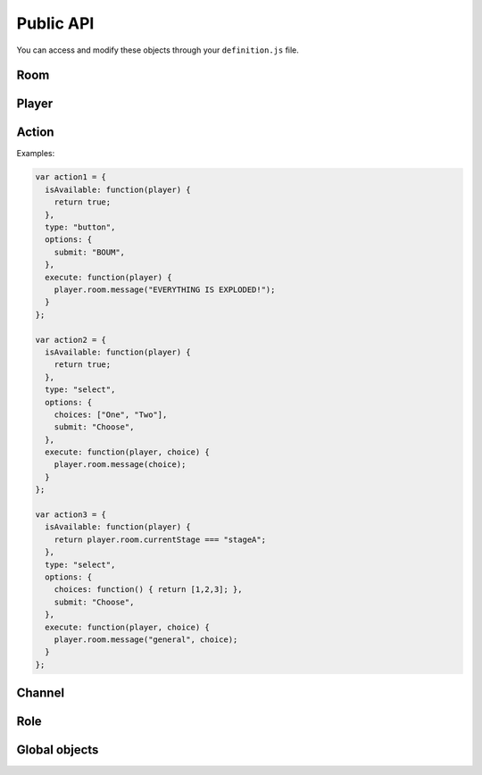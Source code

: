 Public API
==========

You can access and modify these objects through your ``definition.js`` file.

Room
----

.. js:class:: Room

  This object is frequently an argument for ``definition.js`` files.
  You can check a full list of features in ``lib/rooms.js``.

  Rooms are created (and destroyed) for you by the framework. You just have to interract with it.

.. js:attribute:: Room.id

  `String`

  A unique identifier for the room.

.. js:attribute:: Room.players

  `Array[Socket]`

  Contains players that is in this room.

  .. warning:: This is an array of ``socket`` objects, not ``player``! It's very important: to access the player objects, write something like this:

  .. code:: js

    var player0 = room.players[0].player;

  The first element of this array is the room creator.

.. js:attribute:: Room.name

  `String`

  The current name of the room.

.. js:attribute:: Room.size

  `Number`

  The number of available seats. If the room is started, it should be the total number of players.

.. js:attribute:: Room.started

  `Boolean`

  If the room is started (not in waiting stage).

.. js:attribute:: Room.currentStage

  `String`

  The name of the active stage, or ``null`` if not started.

.. js:function:: Room.broadcast([channel], event, [data])

  :param string event: Send an event to players browsers
  :param string channel: Send the event to this channel. If null, send to everyone in the room.
  :param data: Data to send through the event

  Here is some examples of available events:

  - ``chatMessage({sender: String, message: String})``: print a new message in game log
  - ``clearChat()``: clear the game log
  - ``setGameInfo(String)``: change the content of the box in the left-top on the game-screen

.. js:function:: Room.playerInfo([channel], player, value)

  Send more information about a player.
  Client-side, it will be displayed in players list.

  :param Player|Socket player: The player to update
  :param string value: The new value to display (html allowed)
  :param string channel: Send the event to this channel. If null, send to everyone in the room.

.. js:function:: Room.message([channel], message)

  Send a chat message to players (system message)

  :param string message: The message to send (html allowed)
  :param string channel: Send the event to this channel. If null, send to everyone in the room.

.. js:function:: Room.nextStage(stage, [callback])

  End the current stage and start another one

  :param string stage: The new stage name
  :param function callback:

.. js:function:: Room.endStage()

  End the current stage, without starting another one

.. js:function:: Room.setStageDuration(duration)

  Change current stage duration

  :param number duration: duration in seconds

.. js:function:: Room.resolveUsername(username)

   Get player object from username

  :param string username:
  :return: Socket associated to this username, or null


Player
------

.. js:class:: Player

  One player object is created and associated for each user at room startup.

.. js:attribute:: Player.roles

  ``Object[Role]``

  Roles of this user. **You should not modify this object directly.**

.. js:attribute:: Player.channels

  ``Object[Channels]``

  Subscribed channels for this user, overrides ``Player.roles`` ones. **You should not modify this object directly.**

.. js:attribute:: Player.actions

  ``Object[Actions]``

  Subscribed actions for this user, overrides ``Player.roles`` ones. **You should not modify this object directly.**

.. js:attribute:: Player.socket

  ``Socket``

.. js:attribute:: Player.room

  ``Room``

.. js:attribute:: Player.username

  ``String``

.. js:function:: Player.setRole(role, value)

  Add, update or remove a role for a player. Actions and channels attached to the role are silently added for the player.

  :param String role: The name of the role (should be consistent)
  :param Role value: Role data, or ``null`` to remove the role

.. js:function:: Player.setAction(name, value)

  Add, update or remove an action for a player

  :param String name: The name of the action (should be consistent)
  :param Action value: Action data, or ``null`` to remove the action

.. js:function:: Player.setChannel(name, value)

  Add, update or remove a channel for a player

  :param String role: The name of the channel (should be consistent)
  :param Channel value: Channel data, or ``null`` to remove the player

.. js:function:: Player.sendAvailableActions()

  Call this function to update one's available actions (after updating some properties for instance).

.. js:function:: Player.emit(event, data)

  Emit an event for one player only

.. js:function:: Player.message(m)

  Send a chat message for one player only

Action
------

.. js:class:: Action

  This object contains all mandatory data to build dynamic forms for players ingame.

.. js:attribute:: Action.isAvailable

  ``function(player) {}``

  Must return ``true`` if the action is available for the player.

.. js:attribute:: Action.type

  ``String``

  - ``button``
  - ``select``

.. js:attribute:: Action.options

  ``Object``

  Contains additionnal information for specific actions.

  - ``submit: String`` (for all): the submit message printed on the button
  - ``choices: String | Function | Array`` (for select): the list of available choices for select actions. If the value is ``players``, default choices is players' usernames.


.. js:attribute:: Action.execute

  ``function(player[, choice])``

  Called during action execution by a player. You don't need to check the availability, OpenParty does it for you :)

Examples:

.. code:: js

  var action1 = {
    isAvailable: function(player) {
      return true;
    },
    type: "button",
    options: {
      submit: "BOUM",
    },
    execute: function(player) {
      player.room.message("EVERYTHING IS EXPLODED!");
    }
  };

  var action2 = {
    isAvailable: function(player) {
      return true;
    },
    type: "select",
    options: {
      choices: ["One", "Two"],
      submit: "Choose",
    },
    execute: function(player, choice) {
      player.room.message(choice);
    }
  };

  var action3 = {
    isAvailable: function(player) {
      return player.room.currentStage === "stageA";
    },
    type: "select",
    options: {
      choices: function() { return [1,2,3]; },
      submit: "Choose",
    },
    execute: function(player, choice) {
      player.room.message("general", choice);
    }
  };

Channel
-------

Role
----

Global objects
--------------